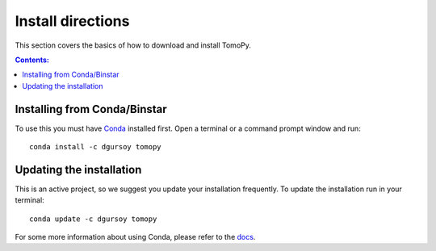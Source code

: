 ==================
Install directions
==================

This section covers the basics of how to download and install TomoPy.

.. contents:: Contents:
   :local:

Installing from Conda/Binstar
=============================

To use this you must have `Conda <http://continuum.io/downloads>`_ 
installed first. Open a terminal or a command prompt window and run::

    conda install -c dgursoy tomopy


Updating the installation
=========================

This is an active project, so we suggest you update your installation 
frequently. To update the installation run in your terminal::

    conda update -c dgursoy tomopy

For some more information about using Conda, please refer to the 
`docs <http://conda.pydata.org/docs>`__.
    